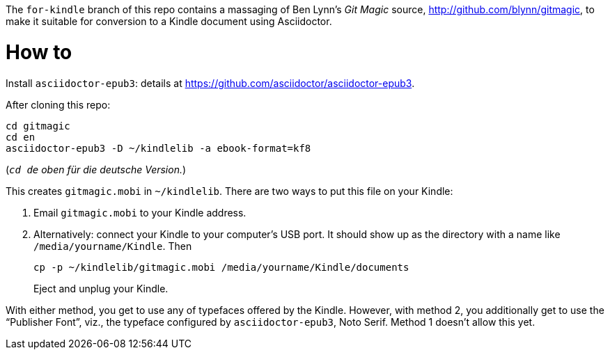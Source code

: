 The `for-kindle` branch of this repo contains a
massaging of Ben Lynn’s _Git Magic_ source,
http://github.com/blynn/gitmagic, to make it suitable for
conversion to a Kindle document using Asciidoctor.

= How to

Install `asciidoctor-epub3`: details at
https://github.com/asciidoctor/asciidoctor-epub3.

After cloning this repo:

  cd gitmagic
  cd en
  asciidoctor-epub3 -D ~/kindlelib -a ebook-format=kf8

(_``cd de`` oben für die deutsche Version._)

This creates `gitmagic.mobi` in `~/kindlelib`. There are two ways
to put this file on your Kindle:

1. Email `gitmagic.mobi` to your Kindle address.

2. Alternatively: connect your Kindle to your computer’s USB
   port. It should show up as the directory with a name like
   `/media/yourname/Kindle`. Then
+

   cp -p ~/kindlelib/gitmagic.mobi /media/yourname/Kindle/documents

+
Eject and unplug your Kindle.

With either method, you get to use any of typefaces offered by
the Kindle. However, with method 2, you additionally get to use
the “Publisher Font”, viz., the typeface configured by
`asciidoctor-epub3`, Noto Serif. Method 1 doesn’t allow this yet.
